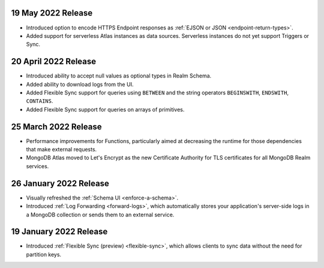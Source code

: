.. _backend_20220519:

19 May 2022 Release
~~~~~~~~~~~~~~~~~~~~~

- Introduced option to encode HTTPS Endpoint responses as :ref:`EJSON or JSON <endpoint-return-types>`.
- Added support for serverless Atlas instances as data sources. Serverless instances do not yet
  support Triggers or Sync.

.. _backend_20220420:

20 April 2022 Release
~~~~~~~~~~~~~~~~~~~~~

- Introduced ability to accept null values as optional types in Realm Schema.
- Added ability to download logs from the UI.
- Added Flexible Sync support for queries using ``BETWEEN`` and the string operators ``BEGINSWITH``, ``ENDSWITH``, ``CONTAINS``.
- Added Flexible Sync support for queries on arrays of primitives.

.. _backend_20220325:

25 March 2022 Release
~~~~~~~~~~~~~~~~~~~~~
- Performance improvements for Functions, particularly aimed at decreasing the 
  runtime for those dependencies that make external requests. 

- MongoDB Atlas moved to Let's Encrypt as the new Certificate 
  Authority for TLS certificates for all MongoDB Realm services.

.. _backend_20220126:

26 January 2022 Release
~~~~~~~~~~~~~~~~~~~~~~~

- Visually refreshed the :ref:`Schema UI <enforce-a-schema>`.
- Introduced :ref:`Log Forwarding <forward-logs>`, which automatically stores your
  application's server-side logs in a MongoDB collection or sends them to
  an external service.

.. _backend_20220119:

19 January 2022 Release
~~~~~~~~~~~~~~~~~~~~~~~

- Introduced :ref:`Flexible Sync (preview) <flexible-sync>`, which allows clients to sync data without the need for partition keys.
